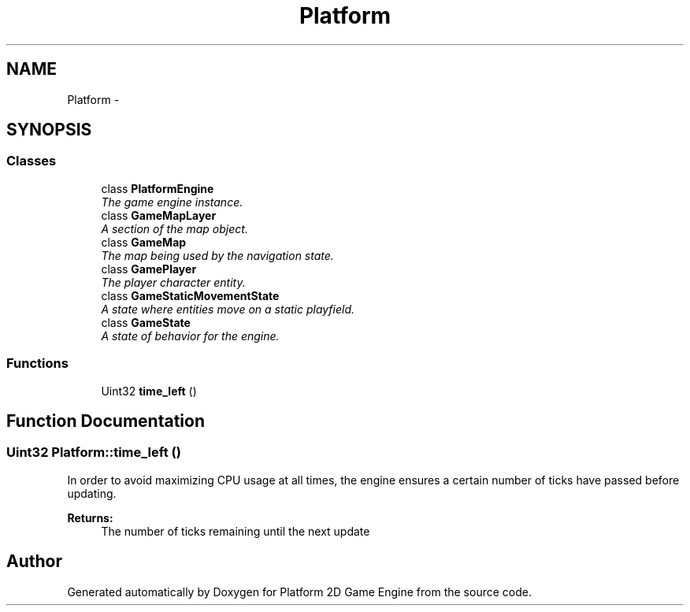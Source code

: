 .TH "Platform" 3 "3 May 2009" "Version v0.0.1 Pre-Alpha" "Platform 2D Game Engine" \" -*- nroff -*-
.ad l
.nh
.SH NAME
Platform \- 
.SH SYNOPSIS
.br
.PP
.SS "Classes"

.in +1c
.ti -1c
.RI "class \fBPlatformEngine\fP"
.br
.RI "\fIThe game engine instance. \fP"
.ti -1c
.RI "class \fBGameMapLayer\fP"
.br
.RI "\fIA section of the map object. \fP"
.ti -1c
.RI "class \fBGameMap\fP"
.br
.RI "\fIThe map being used by the navigation state. \fP"
.ti -1c
.RI "class \fBGamePlayer\fP"
.br
.RI "\fIThe player character entity. \fP"
.ti -1c
.RI "class \fBGameStaticMovementState\fP"
.br
.RI "\fIA state where entities move on a static playfield. \fP"
.ti -1c
.RI "class \fBGameState\fP"
.br
.RI "\fIA state of behavior for the engine. \fP"
.in -1c
.SS "Functions"

.in +1c
.ti -1c
.RI "Uint32 \fBtime_left\fP ()"
.br
.in -1c
.SH "Function Documentation"
.PP 
.SS "Uint32 Platform::time_left ()"
.PP
In order to avoid maximizing CPU usage at all times, the engine ensures a certain number of ticks have passed before updating.
.PP
\fBReturns:\fP
.RS 4
The number of ticks remaining until the next update 
.RE
.PP

.SH "Author"
.PP 
Generated automatically by Doxygen for Platform 2D Game Engine from the source code.
